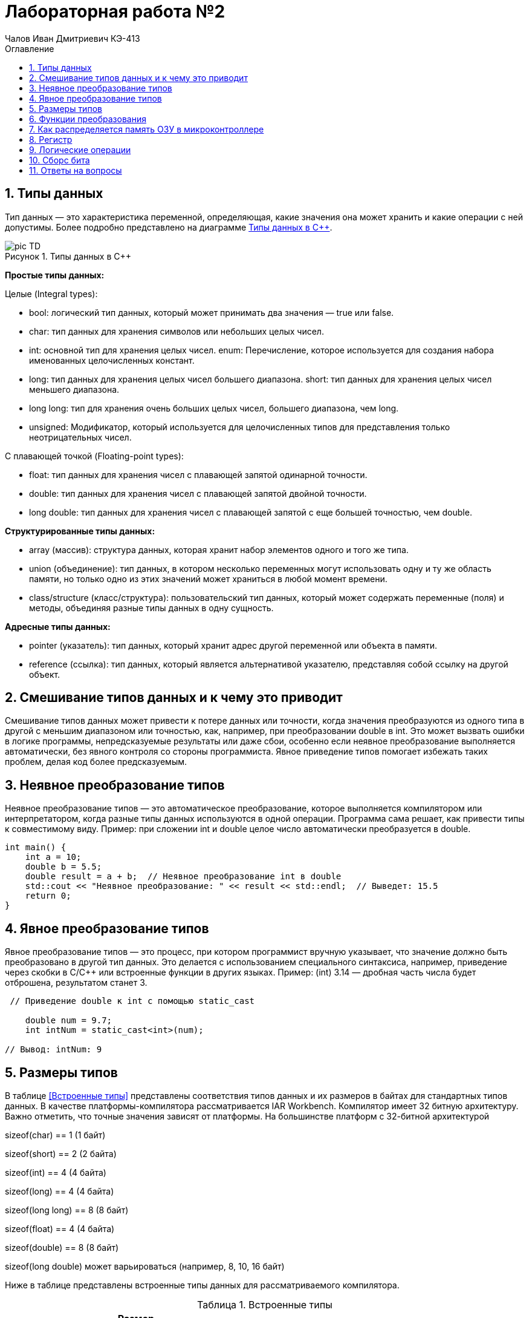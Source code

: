= Лабораторная работа №2
:author: Чалов Иван Дмитриевич КЭ-413
:icon: front
:secttrue: true
:toc: left
:toclevels: 2
:secttruelevels: 2
:sectnums: |,all|
:stylesheet: custom.css
:stylesdir: ./styles
:imagesdir: pic
:toc:
:toc-title: Оглавление
:figure-caption: Рисунок
:table-caption: Таблица


== Типы данных

Тип данных — это характеристика переменной, определяющая, какие значения она может хранить и какие операции с ней допустимы. Более подробно представлено на диаграмме <<picTD>>.


.Типы данных в С++
[#picTD]
image::pic_TD.png[]

**Простые типы данных:**

Целые (Integral types):

- bool: логический тип данных, который может принимать два значения — true или false.
- char: тип данных для хранения символов или небольших целых чисел.
- int: основной тип для хранения целых чисел.
enum: Перечисление, которое используется для создания набора именованных целочисленных констант.
- long: тип данных для хранения целых чисел большего диапазона.
short: тип данных для хранения целых чисел меньшего диапазона.
- long long: тип для хранения очень больших целых чисел, большего диапазона, чем long.
- unsigned: Модификатор, который используется для целочисленных типов для представления только неотрицательных чисел.

С плавающей точкой (Floating-point types):

- float: тип данных для хранения чисел с плавающей запятой одинарной точности.
- double: тип данных для хранения чисел с плавающей запятой двойной точности.
- long double: тип данных для хранения чисел с плавающей запятой с еще большей точностью, чем double.

**Структурированные типы данных:**

- array (массив): структура данных, которая хранит набор элементов одного и того же типа.
- union (объединение): тип данных, в котором несколько переменных могут использовать одну и ту же область памяти, но только одно из этих значений может храниться в любой момент времени.
- class/structure (класс/структура): пользовательский тип данных, который может содержать переменные (поля) и методы, объединяя разные типы данных в одну сущность.

**Адресные типы данных:**

- pointer (указатель): тип данных, который хранит адрес другой переменной или объекта в памяти.
- reference (ссылка): тип данных, который является альтернативой указателю, представляя собой ссылку на другой объект.

== Смешивание типов данных и к чему это приводит

Смешивание типов данных может привести к потере данных или точности, когда значения преобразуются из одного типа в другой с меньшим диапазоном или точностью, как, например, при преобразовании double в int. Это может вызвать ошибки в логике программы, непредсказуемые результаты или даже сбои, особенно если неявное преобразование выполняется автоматически, без явного контроля со стороны программиста. Явное приведение типов помогает избежать таких проблем, делая код более предсказуемым.

== Неявное преобразование типов
Неявное преобразование типов — это автоматическое преобразование, которое выполняется компилятором или интерпретатором, когда разные типы данных используются в одной операции. Программа сама решает, как привести типы к совместимому виду. Пример: при сложении int и double целое число автоматически преобразуется в double.

----
int main() {
    int a = 10;
    double b = 5.5;
    double result = a + b;  // Неявное преобразование int в double
    std::cout << "Неявное преобразование: " << result << std::endl;  // Выведет: 15.5
    return 0;
}
----
== Явное преобразование типов

Явное преобразование типов — это процесс, при котором программист вручную указывает, что значение должно быть преобразовано в другой тип данных. Это делается с использованием специального синтаксиса, например, приведение через скобки в C/C++ или встроенные функции в других языках. Пример: (int) 3.14 — дробная часть числа будет отброшена, результатом станет 3.

----
 // Приведение double к int с помощью static_cast

    double num = 9.7;
    int intNum = static_cast<int>(num);

// Вывод: intNum: 9
----

== Размеры типов

В таблице <<Встроенные типы>> представлены соответствия типов данных и их размеров в байтах для стандартных типов данных. В качестве платформы-компилятора рассматривается IAR Workbench. Компилятор имеет 32 битную архитектуру.
Важно отметить, что точные значения зависят от платформы. На большинстве платформ с 32-битной архитектурой

sizeof(char) == 1 (1 байт)

sizeof(short) == 2 (2 байта)

sizeof(int) == 4 (4 байта)

sizeof(long) == 4 (4 байта)

sizeof(long long) == 8 (8 байт)

sizeof(float) == 4 (4 байта)

sizeof(double) == 8 (8 байт)

sizeof(long double) может варьироваться (например, 8, 10, 16 байт)

Ниже в таблице представлены встроенные типы данных для рассматриваемого компилятора.

[#Встроенные типы ]
.Встроенные типы 
[options="header"]
[cols="2,1,7"]
|============
| *Тип данных*           | *Размер (байт)* | *Диапазон значений*

| *bool*          | 1  | false (0) или true (1)
| *char*             | 1 | От -128 до 127 (signed) или от 0 до 255 (unsigned)
| *wchar_t*     | 4    | От 0 до 4,294,967,295 (широкие символы)
| *short*  | 2       | От -32,768 до 32,767
| *unsigned short*  | 2     | От 0 до 65,535
| *int*    | 4  | От -2,147,483,648 до 2,147,483,647
| *unsigned int* | 4 | От 0 до 4,294,967,295
| *long*    | 4  | От -2,147,483,648 до 2,147,483,647
| *unsigned long*   | 4 | От 0 до 4,294,967,295
| *long long*            | 8 | От -9,223,372,036,854,775,808 до 9,223,372,036,854,775,807
| *unsigned long long*  | 8    | От 0 до 18,446,744,073,709,551,615
| *float*    | 4   | ~7 значащих цифр
| *double*    | 8    | ~15 значащих цифр
| *long double*    | 8    | ~15 значащих цифр
| *std::int8_t*    | 1    | От -128 до 127
| *std::uint8_t*   | 1     | От 0 до 255
| *std::int16_t*      | 2  | От -32,768 до 32,767
| *std::uint16_t*    | 2    | От 0 до 65,535
| *std::int32_t*     | 4    | От -2,147,483,648 до 2,147,483,647
| *std::uint32_t*    | 4   | От 0 до 4,294,967,295
| *std::int64_t*     | 8     | От -9,223,372,036,854,775,808 до 9,223,372,036,854,775,807
| *std::uint64_t*   | 8     | От 0 до 18,446,744,073,709,551,615
|============

== Функции преобразования

*Функция static_cast*

static_cast используется для безопасного и явного приведения типов, которые логически совместимы. Он подходит для преобразования между базовыми и производными классами, примитивными типами (например, int в float), а также для приведения указателей к базовым типам. Это более безопасное приведение, так как компилятор проверяет правильность преобразования на этапе компиляции.

Пример: 

----
 // Приведение double к int с помощью static_cast

    double num = 9.7;
    int intNum = static_cast<int>(num);

// Вывод: intNum: 9

----

*Функция reinterpret_cast*

reinterpret_cast применяется для низкоуровневого преобразования между несвязанными типами, такими как указатели на разные типы данных (например, преобразование указателя на int в указатель на char). Это небезопасное преобразование, так как оно не проверяет совместимость типов, а лишь интерпретирует биты одного типа как другого. Использование этого оператора требует осторожности, так как может привести к непредсказуемым результатам.

Пример: 

----
   // Преобразование указателя на int в указатель на char

    int num = 42;
    char* ptr = reinterpret_cast<char*>(&num);
    
    // Вывод: 42 (или 0 в зависимости от порядка байтов)
----

== Как распределяется память ОЗУ в микроконтроллере

Посегменто память ОЗУ в микроконтроллере распределяется на:

. Сегмент программного кода — область памяти, содержащая исполняемый код программы, обычно хранящийся во флэш-памяти и не изменяющийся во время выполнения.

. Сегмент данных используется для хранения глобальных и статических переменных, делится на инициализированные данные (с заданными значениями) и неинициализированные данные (BSS), которые инициализируются нулями.

. Сегмент стека предназначен для хранения локальных переменных, адресов возврата и временных данных. Стек работает по принципу "последний пришёл — первый вышел" и растёт вниз от верхней границы доступной памяти.

. Сегмент кучи  используется для динамического распределения памяти во время выполнения программы.

. Глобальные и статические переменные хранятся в сегменте данных, который делится на инициализированные и неинициализированные области. Инициализированные переменные размещаются в одной части сегмента данных, в то время как неинициализированные размещаются в другой части и инициализируются нулями при запуске программы.

Вся память микроконтроллера имеет 4 Гбайта последовательной памяти с адресами от 0x00000000 до 0xFFFFFFFF.

Адресное пространство памяти программы (ПЗУ) находится по адресам 0x00000000 по 0x1FFFFFFF.

Адресное пространство ОЗУ находится по адресам 0x20000000 по 0x3FFFFFFF.

Адресное пространство для регистров периферии находится по адресам с 0x40000000 по 0x5FFFFFFF.
== Указатель

Указатель — это переменная, содержащая адрес другой переменной в памяти. Каждой переменной, хранящей данные, соответствует определенный адрес памяти. К переменной можно обратиться напрямую, используя её имя, что позволяет непосредственно читать или записывать значение по её адресу. Кроме того, можно обратиться к переменной косвенно, используя указатель или ссылку.

Пример: 

----
    int num = 1;          // Объявляем переменную
    int* ptr = &num;      // Создаём указатель и инициализируем его адресом переменной num
    *ptr = 100;    // Изменяем значение переменной через указатель
    // ВЫвод: 100
----

Основные функции указателя:

- Хранение адресов переменных.
- Косвенный доступ к данным.
- Динамическое распределение памяти.
- Передача переменных в функции по ссылке.
- Работа с массивами.
- Использование многоуровневых указателей.
- Создание ссылочных типов для управления объектами.

== Регистр
Регистр — это небольшая, высокоскоростная память внутри центрального процессора (ЦП), используемая для хранения данных и инструкций, которые процессор обрабатывает в данный момент времени. Регистры играют ключевую роль в архитектуре компьютера и выполняют следующие функции:

- Хранение временных данных, необходимых для выполнения операций.
- Сохранение адресов памяти, указывающих, где находятся данные.
- Выполнение арифметических и логических операций, что позволяет процессору быстро манипулировать данными.

Регистры имеют фиксированный размер, который зависит от архитектуры процессора и обеспечивают значительно более высокую скорость доступа по сравнению с другими типами памяти, такими как кэш или оперативная память.

== Логические операции 
Дизъюнкция — это логическая операция, обозначаемая символом V(|) или словом "или". Она принимает два булевых значения (истина или ложь) и возвращает истину, если хотя бы одно из значений истинно. 

.Таблица истинности (Дизъюнкция)
[cols="1,1,1", options="header"]
|=====
| A  | B  | A V B

| ИСТИНА | ИСТИНА | ИСТИНА
| ИСТИНА | ЛОЖЬ  | ИСТИНА
| ЛОЖЬ | ИСТИНА | ИСТИНА
| ЛОЖЬ | ЛОЖЬ | ЛОЖЬ
|=====

Конъюнкция — это логическая операция, обозначаемая символом ∧(&) или словом "и". Она также принимает два булевых значения и возвращает истину только тогда, когда оба значения истинны.

[cols="1,1,1", options="header"]
|=====
| A | B | A ∧ B

| ИСТИНА | ИСТИНА | ИСТИНА
| ИСТИНА | ЛОЖЬ | ЛОЖЬ
| ЛОЖЬ | ИСТИНА | ЛОЖЬ
| ЛОЖЬ | ЛОЖЬ | ЛОЖЬ
|=====

== Сборс бита

Операция сброса бита — это операция, которая изменяет значение определённого бита в числе на 0, не затрагивая остальные биты. Эта операция обычно выполняется с помощью побитовой операции И (AND) с маской, в которой целевой бит равен 0, а все остальные биты равны 1.

Пример:

----
    unsigned char num = 0b10101100; // Исходное число: 172 в десятичной системе
    int bitPosition = 3; // Позиция бита для сброса 

    // Создание маски для сброса нужного бита
    unsigned char mask = ~(1 << bitPosition); // Маска: 11110111

    // Сброс бита с помощью побитовой операции AND
    unsigned char result = num & mask; // Результат: 10100100
----

== Ответы на вопросы


1) Если указатель типа int указывает на адрес 1 и к этому указателю прибавит 1, то на какой адрес будет указывать указатель и почему? Для типа double?

*Ответ:* 

Для указателя типа int: при добавлении 1 указатель будет равен *5*, так как указатель типа int равен числу указателя переменоженного на размерз указателя, т.е. 1*4(байта - размер указателя int), после чего добавляется число 1. 

Для указателя типа double: аналогично предыдущему ответу: 1*8+1=9. Ответ: 9.

2) Если в ячейке по адресу 1 лежит число 10, в ячейке по адресу 2 лежит число 20, в ячейке по адресу 3 лежит число 30, в ячейке по адресу 4 лежит число 40 и если у нас указатель типа std::uint32_t указывает на адрес 1, то какое число будет в переменной b после разименовывания указателя?

*Ответ:* 

Т.к. размер  uint32_t 4 байта, то в ячейке будет лежать адресное число записанное в каждом адресе начиная со старшего байта: 0x281E140А или 673059850.

3) Определить

std::uint32_t ptr* = reinterpret_cast<std::uin32_t>(1);

auto b = *ptr; //чему равно b?

*Ответ:* Выведет ошибку, так как происходит попытка разыменовывания указателя (ошибка доступа к памяти).

4) Определить

std::uint16_t* ptr = reinterpret_cast<std::uin16_t>(1);

auto b = *ptr; //чему равно b?

*Ответ:* Выведет ошибку, так как происходит попытка разыменовывания указателя (ошибка доступа к памяти).

5)
auto b = "c";  //Задание на дом. Какого типа b?

*Ответ:* указатель типа `const char*`

 auto b1 = 'c';  //Задание на дом. Какого типа b1? 

*Ответ:* b1 будет иметь значение типа `char`

 char a = 'A';  //Задание на дом, в какое число переведется символ А

 *Ответ:* число 65